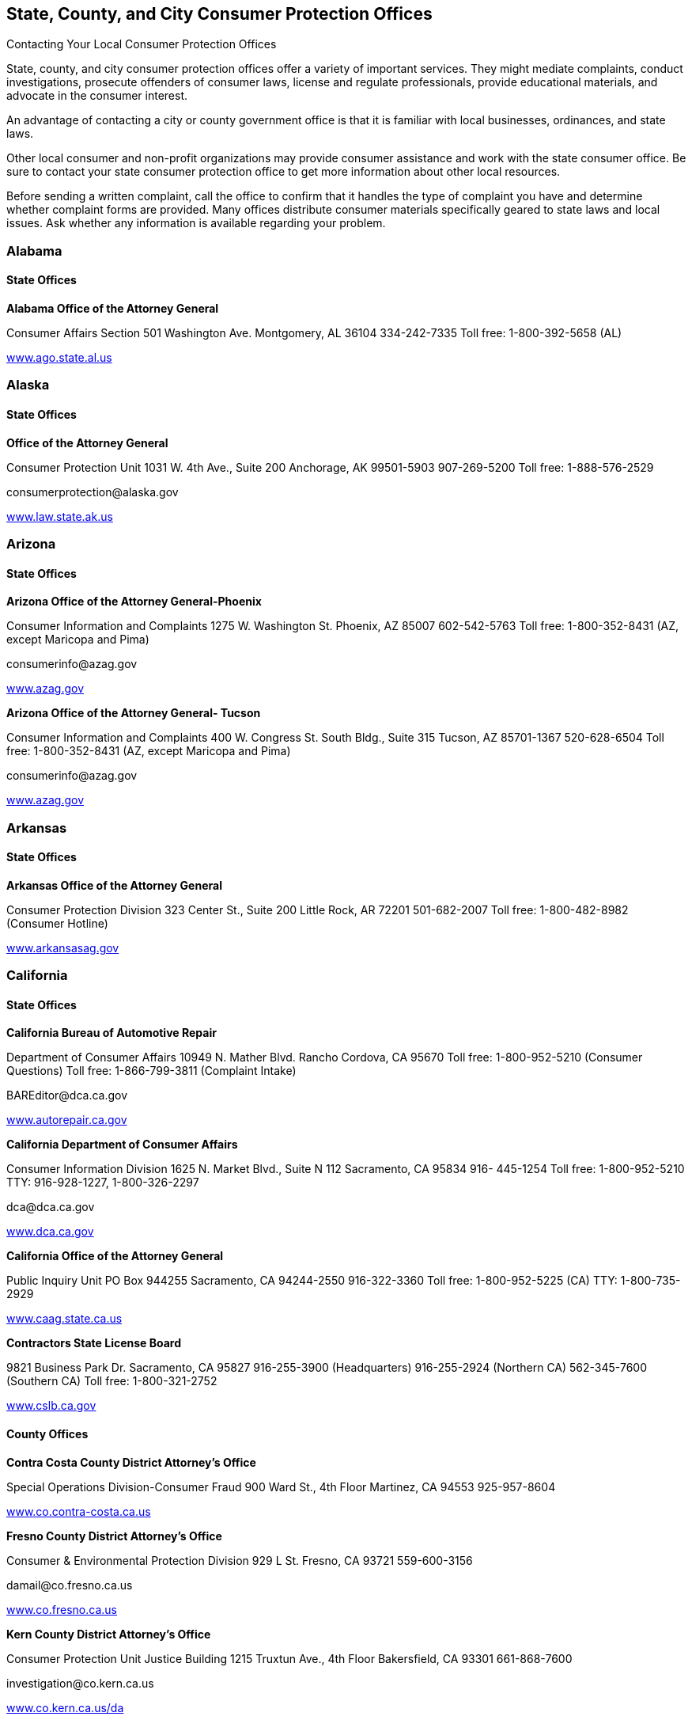 [[consumer_protection_offices]]

== State, County, and City Consumer Protection Offices


.Contacting Your Local Consumer Protection Offices
****
State, county, and city consumer protection offices offer a variety of important services. They might mediate complaints, conduct investigations, prosecute offenders of consumer laws, license and regulate professionals, provide educational materials, and advocate in the consumer interest. 

An advantage of contacting a city or county government office is that it is familiar with local businesses, ordinances, and state laws. 

Other local consumer and non-profit organizations may provide consumer assistance and work with the state consumer office. Be sure to contact your state consumer protection office to get more information about other local resources. 

Before sending a written complaint, call the office to confirm that it handles the type of complaint you have and determine whether complaint forms are provided. Many offices distribute consumer materials specifically geared to state laws and local issues. Ask whether any information is available regarding your problem. 


****



=== Alabama


==== State Offices

*Alabama Office of the Attorney General* 

Consumer Affairs Section 501 Washington Ave. Montgomery, AL 36104 334-242-7335 Toll free: 1-800-392-5658 (AL) 

link:$$http://www.ago.state.al.us$$[www.ago.state.al.us] 


=== Alaska


==== State Offices

*Office of the Attorney General* 

Consumer Protection Unit 1031 W. 4th Ave., Suite 200 Anchorage, AK 99501-5903 907-269-5200 Toll free: 1-888-576-2529 

pass:[<email>consumerprotection@alaska.gov</email>] 

link:$$http://www.law.state.ak.us$$[www.law.state.ak.us] 


=== Arizona


==== State Offices

*Arizona Office of the Attorney General-Phoenix* 

Consumer Information and Complaints 1275 W. Washington St. Phoenix, AZ 85007 602-542-5763 Toll free: 1-800-352-8431 (AZ, except Maricopa and Pima) 

pass:[<email>consumerinfo@azag.gov</email>] 

link:$$http://www.azag.gov$$[www.azag.gov] 

*Arizona Office of the Attorney General- Tucson* 

Consumer Information and Complaints 400 W. Congress St. South Bldg., Suite 315 Tucson, AZ 85701-1367 520-628-6504 Toll free: 1-800-352-8431 (AZ, except Maricopa and Pima) 

pass:[<email>consumerinfo@azag.gov</email>] 

link:$$http://www.azag.gov$$[www.azag.gov] 


=== Arkansas


==== State Offices

*Arkansas Office of the Attorney General* 

Consumer Protection Division 323 Center St., Suite 200 Little Rock, AR 72201 501-682-2007 Toll free: 1-800-482-8982 (Consumer Hotline) 

link:$$http://www.arkansasag.gov$$[www.arkansasag.gov] 


=== California


==== State Offices

*California Bureau of Automotive Repair* 

Department of Consumer Affairs 10949 N. Mather Blvd. Rancho Cordova, CA 95670 Toll free: 1-800-952-5210 (Consumer Questions) Toll free: 1-866-799-3811 (Complaint Intake) 

pass:[<email>BAREditor@dca.ca.gov</email>] 

link:$$http://www.autorepair.ca.gov$$[www.autorepair.ca.gov] 

*California Department of Consumer Affairs* 

Consumer Information Division 1625 N. Market Blvd., Suite N 112 Sacramento, CA 95834 916- 445-1254 Toll free: 1-800-952-5210 TTY: 916-928-1227, 1-800-326-2297 

pass:[<email>dca@dca.ca.gov</email>] 

link:$$http://www.dca.ca.gov$$[www.dca.ca.gov] 

*California Office of the Attorney General* 

Public Inquiry Unit PO Box 944255 Sacramento, CA 94244-2550 916-322-3360 Toll free: 1-800-952-5225 (CA) TTY: 1-800-735-2929 

link:$$http://www.caag.state.ca.us$$[www.caag.state.ca.us] 

*Contractors State License Board* 

9821 Business Park Dr. Sacramento, CA 95827 916-255-3900 (Headquarters) 916-255-2924 (Northern CA) 562-345-7600 (Southern CA) Toll free: 1-800-321-2752 

link:$$http://www.cslb.ca.gov$$[www.cslb.ca.gov] 


==== County Offices

*Contra Costa County District Attorney&rsquo;s Office* 

Special Operations Division-Consumer Fraud 900 Ward St., 4th Floor Martinez, CA 94553 925-957-8604 

link:$$http://www.co.contra-costa.ca.us$$[www.co.contra-costa.ca.us] 

*Fresno County District Attorney&rsquo;s Office* 

Consumer &amp; Environmental Protection Division 929 L St. Fresno, CA 93721 559-600-3156 

pass:[<email>damail@co.fresno.ca.us</email>] 

link:$$http://www.co.fresno.ca.us$$[www.co.fresno.ca.us] 

*Kern County District Attorney&rsquo;s Office* 

Consumer Protection Unit Justice Building 1215 Truxtun Ave., 4th Floor Bakersfield, CA 93301 661-868-7600 

pass:[<email>investigation@co.kern.ca.us</email>] 

link:$$http://www.co.kern.ca.us/da$$[www.co.kern.ca.us/da] 

*Los Angeles County Department of Consumer Affairs* 

500 W. Temple St., Room B-96 Los Angeles, CA 90012-2722 213-974-1452 Toll free: 1-800-593-8222 (L.A. County) TTY: 213-626-0913 

pass:[<email>dca@dca.lacounty.gov</email>] 

link:$$http:dca.lacounty.gov$$[dca.lacounty.gov] 

*Marin County District Attorney&rsquo;s Office* 

Consumer Protection Unit Hall of Justice, Room 130 3501 Civic Center Dr. San Rafael, CA 94903 415-473-6450 

pass:[<email>consumer@marincounty.org</email>] 

link:$$http://www.co.marin.ca.us$$[www.co.marin.ca.us] 

*Monterey County District Attorney&rsquo;s Office* 

Consumer Protection Division 1200 Aguajito Rd., Room 301 Monterey, CA 93940 831-755-5073 (Salinas) 831-647-7770 (Monterey) 831-385-8373 (King City) 

link:$$http://www.co.monterey.ca.us$$[www.co.monterey.ca.us] 

*Napa County District Attorney&rsquo;s Office* 

Consumer/Environmental Protection Division 931 Parkway Mall Napa, CA 94559 707-253-4059 (Hotline) 

pass:[<email>da@countyofnapa.org</email>] 

link:$$http://www.countyofnapa.org$$[www.countyofnapa.org] 

*Orange County District Attorney&rsquo;s Office* 

Consumer Protection Unit 401 Civic Center Dr., W Santa Ana, CA 92701 714-834-3600 

pass:[<email>consumercomplaint@da.ocgov.com</email>] 

link:$$http:orangecountyda.com$$[orangecountyda.com] 

*San Diego County District Attorney&rsquo;s Office* 

Consumer Protection Unit 330 W. Broadway San Diego, CA 92101 619-531-4040 619-531-3507 (Hotline) 

link:$$http://www.sdcda.org$$[www.sdcda.org] 

*San Francisco County District Attorney&rsquo;s Office* 

Special Operations Division-Consumer Protection Unit 732 Brannan St. San Francisco, CA 94102 415-551-9595 (Hotline) 

link:$$http://www.sfdistrictattorney.org$$[www.sfdistrictattorney.org] 

*San Luis Obispo County District Attorney&rsquo;s Office* 

Economic Crime Unit Consumer Advisory County Courthouse Annex 1050 Monterey St., Room 223 San Luis Obispo, CA 93408 805-781-5856 

link:$$http://www.slocounty.ca.gov$$[www.slocounty.ca.gov] 

*San Mateo County District Attorney&rsquo;s Office* 

Consumer and Environmental Protection Unit Hall of Justice and Records 400 County Center, 3rd Floor Redwood City, CA 94063 650-363-4651 650-363-4636 (Complaints) 

link:$$http://www.co.sanmateo.ca.us$$[www.co.sanmateo.ca.us] 

*Santa Barbara County District Attorney&rsquo;s Office* 

Consumer Mediation Services 1112 Santa Barbara St. Santa Maria, CA 93101 805-568-2300 

link:$$http://www.countyofsb.org/da$$[www.countyofsb.org/da] 

*Santa Clara County District Attorney&rsquo;s Office* 

Consumer Protection Unit 70 W. Hedding St., West Wing San Jose, CA 95110 408-792-2880 

pass:[<email>consumer_mediation@da.sccgov.org</email>] 

link:$$http://www.santaclara-da.org$$[www.santaclara-da.org] 

*Santa Cruz County District Attorney&rsquo;s Office* 

Consumer Affairs Unit 701 Ocean St., Room 200 Santa Cruz, CA 95060 831-454-2050 TTY: 831-454-2123 

pass:[<email>dao@co.santa-cruz.ca.us</email>] 

link:$$http://www.co.santa-cruz.ca.us$$[www.co.santa-cruz.ca.us] 

*Solano County District Attorney&rsquo;s Office* 

Consumer and Environmental Crimes 675 Texas St., Suite 5500 Fairfield, CA 94533 707-784-6859 

pass:[<email>SolanoDA@solanocounty.com</email>] 

link:$$http://www.co.solano.ca.us/depts/da$$[www.co.solano.ca.us/depts/da] 

*Stanislaus County District Attorney&rsquo;s Office* 

Consumer Protection Unit 832 12th St., Suite 300 Modesto, CA 95354 209-525-5550 

link:$$http://www.stanislaus-da.org$$[www.stanislaus-da.org] 

*Ventura County District Attorney&rsquo;s Office* 

Consumer Mediation Section 800 S. Victoria Ave. Ventura, CA 93009 805-654-3110 Toll free: 1-800-660-5474 ext 3110 (Ventura) 

link:$$http:da.countyofventura.org$$[da.countyofventura.org] 


==== City Offices

*Los Angeles City Attorney&rsquo;s Office* 

Consumer Protection Unit 200 N. Main St., Room 800 CHE Los Angeles, CA 90012 213-978-8080 TTY: 213-978-8310 

link:$$http://www.atty.lacity.org$$[www.atty.lacity.org] 

*San Diego City Attorney&rsquo;s Office* 

Consumer and Environmental Protection Unit 1200 3rd Ave., #1620 San Diego, CA 92101 619-533-5600 TTY: 619-702-7198 

pass:[<email>cityattorney@sandiego.gov</email>] 

link:$$http://www.sandiego.gov/cityattorney$$[www.sandiego.gov/cityattorney] 

*Santa Monica City Attorney&rsquo;s Office* 

Consumer Protection Unit 1685 Main St., 3rd Floor Santa Monica, CA 90401 310-458-8336 TTY: 310-458-8696 

pass:[<email>consumer.mailbox@smgov.net</email>] 

link:$$http://www.smgov.net/atty$$[www.smgov.net/atty] 


=== Colorado


==== State Offices

*Colorado Office of the Attorney General* 

Consumer Protection Section 1525 Sherman St., 7th Floor Denver, CO 80203 303-866-5189 Toll free: 1-800-222-4444 (CO) 

pass:[<email>stop.fraud@state.co.us</email>] 

link:$$http://www.coloradoattorneygeneral.gov$$[www.coloradoattorneygeneral.gov] 


==== County Offices

*Fourth Judicial District Attorney&rsquo;s Office* 

Economic Crimes Division El Paso and Teller Counties 105 E. Vermijo Ave. Colorado Springs, CO 80903 719-520-6000 

link:$$http://www.4thjudicialda.com$$[www.4thjudicialda.com] 

*Pueblo County District Attorney&rsquo;s Office* 

Economic Crimes Unit 215 W. 10th St. Pueblo, CO 81003 719-583-6000 

link:$$http://www.pueblo.org%20$$[pueblo.org] 

*Weld County District Attorney&rsquo;s Office* 

915 10th St. PO Box 1167 Greeley, CO 80632-1167 970-356-4010 

link:$$http://www.co.weld.co.us$$[www.co.weld.co.us] 


==== City Offices

*Denver District Attorney&rsquo;s Office* 

Economic Crimes Unit 201 W. Colfax Ave. Denver, CO 80202 720-913-9179 

pass:[<email>stop.fraud@state.co.us</email>] 

link:$$http://www.denverda.org$$[www.denverda.org] 


=== Connecticut


==== State Offices

*Connecticut Attorney General&rsquo;s Office* 

55 Elm St. Hartford, CT 06106 860-808-5318 

link:$$http://www.ct.gov/ag$$[www.ct.gov/ag] 

*Department of Consumer Protection* 

165 Capitol Ave. Hartford, CT 06106-1630 Toll free: 1-800-842-2649 TTY: 860-713-7240 

pass:[<email>dcp.commisioner@ct.gov</email>] 

link:$$http://www.ct.gov/dcp$$[www.ct.gov/dcp] 


==== City Offices

*Middletown Office of Consumer Protection* 

Director of Consumer Protection 245 deKoven Dr. Middletown, CT 06457 860-344-3491 TTY: 860-344-3521 

link:$$http://www.cityofmiddletown.com$$[www.cityofmiddletown.com] 


=== Delaware


==== State Offices

*Delaware Department of Justice* 

Consumer Protection Division 820 N. French St., 5th Floor Wilmington, DE 19801 302-577-8600 Toll free: 1-800-220-5424 

pass:[<email>consumer.protection@state.de.us</email>] 

link:$$http://www.attorneygeneral.delaware.gov$$[www.attorneygeneral.delaware.gov]. 


=== District Of Columbia


==== City Offices

*Department of Consumer and Regulatory Affairs* 

1100 4th St., SW Washington, DC 20024 202-442-4400 TTY: 202-123-4567 

pass:[<email>dcra@dc.gov</email>] 

link:$$http://www.consumer.dc.gov$$[www.consumer.dc.gov] 

link:$$http://www.dcra.dc.gov$$[www.dcra.dc.gov] 

*Office of the Attorney General* 

Consumer Protection and Antitrust 441 4th St., NW Washington, DC 20001 202-442-9828 (Hotline) 

pass:[<email>consumer.protection@dc.gov</email>] 

link:$$http://www.consumer.dc.gov$$[www.consumer.dc.gov]link:$$http://www.oag.dc.gov$$[www.oag.dc.gov] 


=== Florida


==== State Offices

*Florida Department of Agriculture and Consumer Services* 

Division of Consumer Services Terry Lee Rhodes Building 2005 Apalachee Pkwy. Tallahassee, FL 32399-6500 850-410-3800 Toll free: 1-800-435-7352 (FL) Toll free: 1-800-352-9832 (in Spanish) 

link:$$http://www.800helpfla.com$$[www.800helpfla.com] 

*Florida Department of Financial Services* 

Division of Consumer Services 200 E. Gaines St. Tallahassee, FL 32399 850-413-3089 Toll free: 1-877-693-5236 

link:$$http://www.myfloridacfo.com/Division/Consumers$$[www.myfloridacfo.com/Division/Consumers] 

*Florida Office of the Attorney General* 

PL-01 The Capitol Tallahassee, FL 32399-1050 850-414-3990 Toll free: 1-866-966-7226 (FL) Toll free: 1-800-203-3099 TTY: 1-800-955-8771 

link:$$http://myfloridalegal.com$$[myfloridalegal.com] 

link:$$http://www.seniorsvscrime.com$$[www.seniorsvscrime.com] 


==== Regional Offices

*Ft. Lauderdale Branch- Office of the Attorney General* 

Economic Crimes Division 110 S.E. 6th St., 9th Floor Fort Lauderdale, FL 33301-5000 954-712-4600 

link:$$http://www.myfloridalegal.com$$[www.myfloridalegal.com] 

*Jacksonville Branch- Office of the Attorney General* 

Economic Crimes Division 1300 Riverplace Blvd., Suite 405 Jacksonville, FL 32207 904-348-2720 

link:$$http://www.myfloridalegal.com$$[www.myfloridalegal.com] 

*Orlando Branch- Office of the Attorney General* 

Economic Crimes Division 135 W. Central Blvd., Suite 1000 Orlando, FL 32801 407-999-5588 

link:$$http://www.myfloridalegal.com$$[www.myfloridalegal.com] 

*Tampa Branch- Office of the Attorney General* 

Economic Crimes Division Concourse Center 4 3507 E. Frontage Rd., Suite 325 Tampa, FL 33607-1795 813-287-7950 

link:$$http://www.myfloridalegal.com$$[www.myfloridalegal.com] 

*West Palm Beach Branch- Office of the Attorney General* 

Economic Crimes Division 1515 N. Flagler Dr., Suite 900 West Palm Beach, FL 33401 561-837-5000 

link:$$http:myfloridalegal.com$$[myfloridalegal.com] 


==== County Offices

*Broward County Permitting, Licensing &amp; Consumer Protection Division* 

One N. University Dr., Mailbox 302 Plantation, FL 33324 954-765-4400 

pass:[<email>consumer@broward.org</email>] 

link:$$http://www.broward.org/permittingandlicensing$$[www.broward.org/permittingandlicensing] 

*Hillsborough County Consumer Protection Agency* 

1101 E. 139th Ave. Tampa, FL 33613 813-903-3430 

link:$$http://www.hillsboroughcounty.org/consumerprotection$$[www.hillsboroughcounty.org/consumerprotection] 

*Miami-Dade County Consumer Services Department* 

Consumer Protection Section 140 W. Flagler St., Suites 902 Miami, FL 33130 305-375-3677 

pass:[<email>consumer@miamidade.gov</email>] 

link:$$http://www.miamidade.gov/csd$$[www.miamidade.gov/csd] 

*Office of the State Attorney for Miami-Dade County* 

Economic Crime Division 1350 N.W. 12th Ave. Miami, FL 33136-2111 305-547-0671 

link:$$http://www.miamisao.com$$[www.miamisao.com] 

*Orange County Consumer Fraud Unit* 

415 N. Orange Ave. PO Box 1673 Orlando, FL 32802 407-836-2490 

pass:[<email>fraudhelp@sao9.org</email>] 

link:$$http://www.orangecountyfl.net$$[www.orangecountyfl.net] 

*Palm Beach County Consumer Affairs Division* 

50 S. Military Tr., Suite 201 West Palm Beach, FL 33415 561-712-6600 Toll free: 1-888-852-7362 (Boca/Delray/Glades) 

link:$$http://www.pbcgov.com/consumer$$[www.pbcgov.com/consumer] 

*Pinellas County Office of Consumer Services* 

631 Chestnut St. Clearwater, FL 33756 727-464-6200 TTY: 727-464-6088 

pass:[<email>consumer@pinellascounty.org</email>] 

link:$$http://www.pinellascounty.org/consumer$$[www.pinellascounty.org/consumer] 


=== Georgia


==== State Offices

*Georgia Governors Office of Consumer Affairs* 

Two Martin Luther King, Jr. Dr., SE Suite 356 Atlanta, GA 30334-9077 404-651-8600 Toll free: 1-800-869-1123 (GA) 

link:$$http://www.consumer.georgia.gov$$[www.consumer.georgia.gov] 


=== Hawaii


==== State Offices

*Hawaii Department of Commerce and Consumer Affairs - Hilo* 

Office of Consumer Protection 345 Kekuanaoa St., Suite 12 Hilo, HI 96720 808-933-0910 808-587-3222 (Consumer Resource Center) 

pass:[<email>ocp@dcca.hawaii.gov</email>] 

link:$$http://www.hawaii.gov/dcca$$[www.hawaii.gov/dcca] 

*Hawaii Department of Commerce and Consumer Affairs - Honolulu (Main Location)* 

Office of Consumer Protection 235 S. Beretania St., Suite 801 Honolulu, HI 96813 808-586-2630 808-587-3222 (Consumer Resource Center) 

pass:[<email>ocp@dcca.hawaii.gov</email>] 

link:$$http://www.hawaii.gov/dcca/ocp$$[www.hawaii.gov/dcca/ocp] 

*Hawaii Department of Commerce and Consumer Affairs - Wailuku* 

Office of Consumer Protection 1063 Lower Main St., Suite C-216 Wailuku, HI 96793 808-984-8244 808-587-3222 (Consumer Resource Center) 

pass:[<email>ocp@dcca.hawaii.gov</email>] 

link:$$http://www.hawaii.gov/dcca/ocp$$[www.hawaii.gov/dcca/ocp] 


=== Idaho


==== State Offices

*Idaho Attorney General&rsquo;s Office* 

Consumer Protection Division 954 W. Jefferson, 2nd Floor PO Box 83720 Boise, ID 83720 208-334-2424 Toll free: 1-800-432-3545 (ID) 

link:$$http://www.ag.idaho.gov$$[www.ag.idaho.gov] 


=== Illinois


==== State Offices

*Illinois Office of the Attorney General - Carbondale* 

Consumer Fraud Bureau  601 S. University Ave.  Carbondale, IL 62901  618-529-6400  Toll free: 1-800-243-0607  (Fraud Hotline, IL)  Toll free: 1-866-310-8398 (in Spanish)  TTY: 1-877-675-9339 (IL) 

link:$$http://www.illinoisattorneygeneral.gov$$[www.illinoisattorneygeneral.gov] 

*Illinois Office of the Attorney General - Chicago* 

Consumer Fraud Bureau  100 W. Randolph St.  Chicago, IL 60601  312-814-3000  Toll free: 1-800-386-5438  (Fraud Hotline, IL)  Toll free: 1-866-310-8398 (in Spanish)  TTY: 1-800-964-3013 (IL) 

link:$$http://www.illinoisattorneygeneral.gov$$[www.illinoisattorneygeneral.gov] 

*Illinois Office of the Attorney General - Springfield* 

Consumer Fraud Bureau  500 S. 2nd St.  Springfield, IL 62706  217-782-1090  Toll free: 1-800-243-0618  (Fraud Hotline, IL)  Toll free: 1-866-310-8398 (in Spanish)  TTY: 1-877-844-5461 (IL) 

link:$$http://www.illinoisattorneygeneral.gov$$[www.illinoisattorneygeneral.gov] 


==== Regional Offices

*Chicago South Regional Office of the Attorney General* 

7906 S. Cottage Grove Ave. Chicago, IL 60619 773-488-2600 TTY: 1-866-717-8798 

link:$$http://www.illinoisattorneygeneral.gov$$[www.illinoisattorneygeneral.gov] 

*Chicago West Regional Office of the Attorney General* 

306 N. Pulaski Rd. Chicago, IL 60624 773-265-8808 TTY: 1-866-717-8804 

link:$$http://www.illinoisattorneygeneral.gov$$[www.illinoisattorneygeneral.gov] 

*East Central Illinois Regional Office of the Attorney General* 

1776 E. Washington St. Urbana, IL 61802 217-278-3366 TTY: 217-278-3371 

link:$$http://www.illinoisattorneygeneral.gov$$[www.illinoisattorneygeneral.gov] 

*Metro East Illinois Regional Office of the Attorney General* 

201 W. Pointe Dr., Suite 7 Belleville, IL 62226 618-236-8616 TTY: 618-236-8619 

link:$$http://www.illinoisattorneygeneral.gov$$[www.illinoisattorneygeneral.gov] 

*Northern Illinois Regional Office of the Attorney General* 

Zeke Giorgi Center 200 S. Wyman St., Suite 307 Rockford, IL 61101 815-967-3883 TTY: 815-967-3891 

link:$$http://www.illinoisattorneygeneral.gov$$[www.illinoisattorneygeneral.gov] 

*West Central Illinois Regional Office of the Attorney General* 

628 Maine St. Quincy, IL 62301 217-223-2221 TTY: 217-223-2254 

link:$$http://www.illinoisattorneygeneral.gov$$[www.illinoisattorneygeneral.gov] 


==== County Offices

*Cook County State Attorney&rsquo;s Office* 

Consumer Fraud Unit 69 W. Washington St., Suite 3130 Chicago, IL 60602 312-603-8600 312-603-8700 (Consumer Line) 

pass:[<email>consumer@cookcountygov.com</email>] 

link:$$http://www.statesattorney.org/index2/consumer_fraud.html$$[www.statesattorney.org/index2/consumer_fraud.html] 


==== City Offices

*Des Plaines Consumer Protection Services* 

1420 Miner St., 6th Floor Des Plaines, IL 60016 847-391-5006 

pass:[<email>consumerprotection@desplaines.org</email>] 

link:$$http://www.desplaines.org$$[www.desplaines.org] 

*Chicago Division of Business Affairs and Consumer Protection* 

City Hall, 8th Floor 121 N. LaSalle St. Chicago, IL 60602 312-744-6060 TTY: 312-744-0254 

link:$$http://www.cityofchicago.org/ConsumerServices$$[www.cityofchicago.org/ConsumerServices] 


=== Indiana


==== State Offices

*Office of the Attorney General* 

Consumer Protection Division Government Center South, 5th Floor 302 W. Washington St. Indianapolis, IN 46204 317-232-6330 Toll free: 1-800-382-5516 (Consumer Hotline) 

link:$$http://www.indianaconsumer.com$$[www.indianaconsumer.com] 


=== Iowa


==== State Offices

*Iowa Office of the Attorney General* 

Consumer Protection Division 1305 E. Walnut St. Des Moines, IA 50319 515-281-5926 Toll free: 1-888-777-4590 (IA) 

pass:[<email>consumer@ag.state.ia.us</email>] 

link:$$http://www.IowaAttorneyGeneral.org$$[www.IowaAttorneyGeneral.org] 


=== Kansas


==== State Offices

*Office of Kansas Attorney* 

Consumer Protection and Antitrust Division 120 S.W. 10th St., Suite 430 Topeka, KS 66612-1597 785-296-3751 Toll free: 1-800-432-2310 (KS) 

link:$$http://www.ag.ks.gov$$[www.ag.ks.gov] 


==== County Offices

*Douglas County District Attorney&rsquo;s Office* 

Consumer Protection Division  111 E. 11th St.  Lawrence, KS 66044  785-330-2849 (Consumer Hotline)  785-841-0211 (Main) 

pass:[<email>districtattorney@douglas-county.com</email>] 

link:$$http://www.douglas-county.com/depts/da/da_cpu.aspx$$[www.douglas-county.com/depts/da/da_cpu.aspx] 

*Johnson County District Attorney&rsquo;s Office* 

Consumer Protection Division Consumer Fraud Unit PO Box 728 Olathe, KS 66051 913-715-3003 (Consumer Hotline) 

link:$$http:da.jocogov.org$$[da.jocogov.org] 

*Sedgwick County District Attorney&rsquo;s Office* 

Consumer Fraud and Economic Crime Unit 1900 E. Morris St. Wichita, KS 67211 316-660-3600 Toll free: 1-800-432-6878 (KS) 

pass:[<email>consumer@sedgwick.gov</email>] 

link:$$http://www.sedgwickcounty.org/da$$[www.sedgwickcounty.org/da] 


=== Kentucky


==== State Offices

*Kentucky Office of the Attorney General* 

Consumer Protection Division 1024 Capital Center Dr. Frankfort, KY 40601 502-696-5389 Toll free: 1-888-432-9257 (Hotline) 

pass:[<email>consumer.protection@ag.ky.gov</email>] 

link:$$http://www.ag.ky.gov/cp$$[www.ag.ky.gov/cp] 

*Kentucky Office of the Attorney General - Louisville* 

Consumer Protection Division 310 Whittington Pkwy., Suite 101 Louisville, KY 40222 502-429-7134 Toll free: 1-888-432-9257 (Hotline) 

pass:[<email>consumer.protection@ag.ky.gov</email>] 

link:$$http://www.ag.ky.gov/cp$$[www.ag.ky.gov/]cp 

*Kentucky Office of the Attorney General - Prestonsburg* 

361 N. Lake Dr. Prestonsburg, KY 41653 606-889-1821 

pass:[<email>consumer.protection@ag.ky.gov</email>] 

link:$$http://www.ag.ky.gov/cp$$[www.ag.ky.gov/cp] 


=== Louisiana


==== State Offices

*Louisiana Office of the Attorney General* 

Consumer Protection Section 1885 N. 3rd St. Baton Rouge, LA 70802 225-326-6465 Toll free: 1-800-351-4889 

pass:[<email>ConsumerInfo@ag.state.la.us</email>] 

link:$$http://www.ag.state.la.us$$[www.ag.state.la.us] 


==== County Offices

*Jefferson Parish District Attorney&rsquo;s Office* 

Economic Crime Unit 200 Derbigny St. Gretna, LA 70053 504-361-2920 

link:$$http://www.jpda.us$$[www.jpda.us] 


=== Maine


==== State Offices

*Bureau of Consumer Credit Protection* 

35 State House Station Augusta, ME 04333 207-624-8527 Toll free: 1-800-332-8529 (ME) TTY: 1-888-577-6690 

link:$$http://www.credit.maine.gov$$[www.credit.maine.gov] 

*Maine Attorney General&rsquo;s Office* 

Consumer Information and Mediation Service Six State House Station Augusta, ME 04333 207-626-8849 Toll free: 1-800-436-2131 (Consumer Protection) 

pass:[<email>consumer.mediation@maine.gov</email>] 

link:$$http://www.maine.gov/ag$$[www.maine.gov/ag] 


=== Maryland


==== State Offices

*Maryland Office of the Attorney General* 

Consumer Protection Division  200 Saint Paul Pl.  Baltimore, MD 21202  410-528-8662 (Consumer Mediation)  410-576-6550 (Consumer Information)  410-528-1840 (Medical Billing Complaints)  Toll free: 1-888-743-0023 (Switchboard)  Toll free: 1-877-261-8807 (Health Plan Decision Appeals)  TTY: 410-576-6372 (MD) 

pass:[<email>consumer@oag.state.md.us</email>] 

link:$$http://www.oag.state.md.us/consumer$$[www.oag.state.md.us/consumer] 


==== Regional Offices

*Maryland Attorney General&rsquo;s Office - Eastern Shore* 

Consumer Protection Division 201 Baptist St. Salisbury, MD 21801-4976 410-713-3620 Toll free: 1-888-743-0023 (Baltimore Office) TTY: 410-576-6372 

pass:[<email>consumer@oag.state.md.us</email>] 

link:$$http://www.oag.state.md.us/consumer$$[www.oag.state.md.us/consumer] 

*Maryland Attorney General&rsquo;s Office - Southern Maryland* 

PO Box 745 Hughesville, MD 20637 301-274-4620 Toll free: 1-866-366-8343 TTY: 410-576-6372 (Baltimore Office) 

pass:[<email>consumer@oag.state.md.us</email>] 

link:$$http://www.oag.state.md.us/Consumer$$[www.oag.state.md.us/Consumer] 

*Maryland Attorney General&rsquo;s Office - Western Maryland* 

Consumer Protection Division 44 N. Potomac St., Suite 104 Hagerstown, MD 21740 301-791-4780 TTY: 410-576-6372 (Baltimore Office) 

pass:[<email>consumer@oag.state.md.us</email>] 

link:$$http://www.oag.state.md.us/consumer$$[www.oag.state.md.us/consumer] 


==== County Offices

*Howard County Office of Consumer Affairs* 

6751 Columbia Gateway Dr. Columbia, MD 21046 410-313-6420 

pass:[<email>consumer@howardcountymd.gov</email>] 

link:$$http://www.howardcountymd.gov$$[www.howardcountymd.gov] 

*Montgomery County Office of Consumer Protection* 

100 Maryland Ave., Suite 330 Rockville, MD 20850 240-777-3636 240-777-3681 (Anonymous Consumer Tip Line) TTY: 240-773-3556 

pass:[<email>ConsumerProtection@montgomerycountymd.gov</email>] 

link:$$http://www.montgomerycountymd.gov/consumer$$[www.montgomerycountymd.gov/consumer] 


=== Massachusetts


==== State Offices

*Massachusetts Office of the Attorney General* 

Consumer Protection Division One Ashburton Pl. Boston, MA 02108-1518 617-727-8400 (Consumer Hotline) TTY: 617-727-4765 

pass:[<email>ago@state.ma.us</email>] 

link:$$http://www.mass.gov/ago$$[www.mass.gov/ago] 

*Office of Consumer Affairs and Business Regulation* 

10 Park Plaza, Suite 5170  Boston, MA 02116  617-973-8700 (General Information)  Toll free: 1-888-283-3757 (MA, Consumer Hotline)  TTY: 1-800-720-3480 

link:$$http://www.mass.gov/Consumer$$[www.mass.gov/Consumer] 


==== Regional Offices

*Office of the Attorney General-Central Massachusetts Region* 

Consumer Protection Division 10 Mechanic St., Suite 301 Worcester, MA 01608 508-792-7600 TTY: 617-727-4765 

pass:[<email>ago@state.ma.us</email>] 

link:$$http://www.mass.gov/ago/$$[mass.gov/ago] 

*Office of the Attorney General-Southern Massachusetts Region* 

Consumer Protection Division 105 William St., 1st Floor New Bedford, MA 02740-6257 508-990-9700 TTY: 617-727-4765 

pass:[<email>ago@state.ma.us</email>] 

link:$$http://www.mass.gov/ago/$$[mass.gov/ago] 

*Office of the Attorney General-Western Massachusetts Region* 

Consumer Protection Division 1350 Main St., 4th Floor Springfield, MA 01103-1629 413-784-1240 TTY: 617-727-4765 

pass:[<email>ago@state.ma.us</email>] 

link:$$http://www.mass.gov/ago$$[www.mass.gov/ago] 


==== County Offices

*Norfolk District Attorney&rsquo;s Office* 

Consumer Protection Division 45 Shawmut Rd. Canton, MA 02021 781-830-4800 ext. 279 

link:$$http://www.mass.gov/da/norfolk$$[www.mass.gov/da/norfolk] 

*Northwestern District Attorney&rsquo;s Office - Franklin County* 

Consumer Protection Division 13 Conway St. Greenfield, MA 01301 413-774-3186 

link:$$http:northwesternda.org$$[northwesternda.org] 

*Northwestern District Attorney&rsquo;s Office - Hampshire County* 

Consumer Protection Division One Gleason Plaza Northampton, MA 01060 413-586-9225 

link:$$http://www.northwesternda.org$$[northwesternda.org] 


==== City Offices

*Boston Consumer Affairs and Licensing* 

One City Hall Square, Room 817 Boston, MA 02201-2039 617-635-3834 

pass:[<email>MOCAL@cityofboston.gov</email>] 

link:$$http://www.cityofboston.gov/consumeraffairs$$[www.cityofboston.gov/consumeraffairs] 

*Cambridge Consumers Council* 

831 Massachusetts Ave., 1st Floor Cambridge, MA 02139 617-349-6150 TTY: 617-349-6112 

pass:[<email>Consumer@cambridgema.gov</email>] 

link:$$http://www.cambridgema.gov/consumercouncil.aspx$$[www.cambridgema.gov/consumercouncil.aspx] 

*Newton-Brookline Consumer Office* 

Newton City Hall 1000 Commonwealth Ave. Newton Centre, MA 02459 617-796-1292 TTY: 617-796-1089 

link:$$http://www.newtonma.gov$$[www.newtonma.gov] 

*Revere Consumer Affairs Office* 

150 Beach St. Revere, MA 02151 781-286-8114 

link:$$http://www.revere.org$$[www.revere.org] 

*Springfield Mayors Office of Consumer Information* 

City Hall, Room 315 36 Court St. Springfield, MA 01103 413-787-6437 TTY: 413-787-6154 

pass:[<email>moci@springfieldcityhall.com</email>] 

link:$$http://www.springfieldcityhall.com$$[www.springfieldcityhall.com] 


=== Michigan


==== State Offices

*Michigan Department of Agriculture and Rural Development* 

Consumer Protection Section Weights &amp; Measures 940 Venture Ln. Williamston, MI 48895 517-655-8202 Toll free: 1-800-632-3835 

link:$$http://www.michigan.gov/wminfo$$[www.michigan.gov/wminfo] 

*Office of the Attorney General* 

Consumer Protection Division PO Box 30213 Lansing, MI 48909-7713 517-373-1140 Toll free: 1-877-765-8388 

link:$$http://www.michigan.gov/ag$$[www.michigan.gov/ag] 


==== County Offices

*Macomb County Consumer Protection Unit* 

Office of the Prosecuting Attorney One S. Main St., 3rd Floor Mt. Clemens, MI 48043 586-469-5600 

link:$$http://www.macombcountymi.gov$$[www.macombcountymi.gov] 


==== City Offices

*Detroit Consumer Advocacy Division* 

18100 Meyers Rd. Detroit, MI 48235 313-224-6995 

link:$$http://www.ci.detroit.mi.us$$[www.ci.detroit.mi.us] 


=== Minnesota


==== State Offices

*Office of the Attorney General* 

Consumer Services Division 1400 Bremer Tower 445 Minnesota St. St. Paul, MN 55101 651-296-3353 Toll free: 1-800-657-3787 TTY: 651-297-7206, 1-800-366-4812 

link:$$http://www.ag.state.mn.us$$[www.ag.state.mn.us] 


==== City Offices

*Minneapolis Department of Regulatory Services* 

Division of Licenses and Consumer Services 350 S. 5th St. City Hall, Room 1C Minneapolis, MN 55415 612-673-2080 TTY: 612-673-2157 

link:$$http://www.ci.minneapolis.mn.us/business-licensing$$[www.ci.minneapolis.mn.us/ business-licensing] 


=== Mississippi


==== State Offices

*Mississippi Department of Agriculture and Commerce* 

Bureau of Regulatory Services Consumer Protection PO Box 1609 Jackson, MS 39215 601-359-1148 

link:$$http://www.mdac.state.ms.us$$[www.mdac.state.ms.us] 

*Mississippi Office of the Attorney General* 

Consumer Protection Division PO Box 22947 Jackson, MS 39225-2947 601-359-4230 Toll free: 1-800-281-4418 (MS) 

link:$$http://www.ago.state.ms.us$$[www.ago.state.ms.us] 


=== Missouri


==== State Offices

*Missouri Attorney General&rsquo;s Office* 

Consumer Protection Unit PO Box 899 Jefferson City, MO 65102 573-751-3321 Toll free: 1-800-392-8222 (MO, Hotline) 

pass:[<email>consumer.help@ago.mo.gov</email>] 

link:$$http://www.ago.mo.gov$$[www.ago.mo.gov] 


==== Regional Offices

*Missouri Attorney General&rsquo;s Office-St Louis* 

Consumer Protection Division Old Post Office Building 815 Olive St., Suite 200 St. Louis, MO 63101 314-340-6816 Toll free: 1-800-392-8222 (MO, Hotline) 

pass:[<email>consumer.help@ago.mo.gov</email>] 

link:$$http://www.ago.mo.gov$$[www.ago.mo.gov] 


=== Montana


==== State Offices

*Montana Office of Consumer Protection* 

Office of Consumer Protection PO Box 200151 2225 11th Ave. Helena, MT 59620-0151 406-444-4500 Toll free: 1-800-481-6896 

pass:[<email>contactocp@mt.gov</email>] 

link:$$http://www.doj.mt.gov/consumer$$[www.doj.mt.gov/consumer] 


=== Nebraska


==== State Offices

*Nebraska Office of the Attorney General* 

Consumer Protection Division 2115 State Capitol Lincoln, NE 68509 402-471-2682 Toll free: 1-800-727-6432 (NE) Toll free: 1-888-850-7555 (in Spanish) 

pass:[<email>ago.consumer@nebraska.gov</email>] 

link:$$http://www.ago.ne.gov$$[www.ago.ne.gov] 


=== Nevada


==== State Offices

*Nevada Department of Business and Industry* 

*Fight Fraud Task Force* 

link:$$http://www.fightfraud.nv.gov$$[www.fightfraud.nv.gov] 


=== New Hampshire


==== State Offices

*New Hampshire Office of the Attorney General* 

Consumer Protection and Antitrust Bureau 33 Capitol St. Concord, NH 03301 603-271-3641 Toll free: 1-888-468-4454 (Consumer Protection Hotline) TTY: 1-800-735-2964 (NH) 

pass:[<email>DOJ-CPB@doj.nh.gov</email>] 

link:$$http://www.doj.nh.gov/consumer$$[www.doj.nh.gov/consumer] 


=== New Jersey


==== State Offices

*Department of Law and Public Safety* 

Division of Consumer Affairs 124 Halsey St. Newark, NJ 07102 973-504-6200 Toll free: 1-800-242-5846 (NJ) TTY: 973-504-6588 

pass:[<email>askconsumeraffairs@lps.state.nj.us</email>] 

link:$$http://www.njconsumeraffairs.gov$$[www.njconsumeraffairs.gov] 


==== County Offices

*Bergen County Office of Consumer Protection* 

One Bergen County Plaza, 3rd Floor Hackensack, NJ 07601-7076 201-336-6400 

link:$$http://www.co.bergen.nj.us$$[www.co.bergen.nj.us] 

*Burlington County Office of Consumer Affairs/Weights &amp; Measures* 

PO Box 6000  Mount Holly, NJ 08060-6000  609-265-5098 (Weights &amp; Measures)  609-265-5054 (Consumer Affairs) 

pass:[<email>consumer@co.burlington.nj.us</email>] 

link:$$http://www.co.burlington.nj.us$$[www.co.burlington.nj.us] 

*Cape May County Consumer Affairs* 

Four Moore Rd., DN 310 Cape May Court House, NJ 08210-1601 609-886-2903 

pass:[<email>consumer@co.cape-may.nj.us</email>] 

link:$$http://www.capemaycountygov.net$$[www.capemaycountygov.net] 

*Cumberland County Department of Consumer Affairs* 

788 E. Commerce St. Bridgeton, NJ 08302 856-453-2203 

link:$$http://www.co.cumberland.nj.us$$[www.co.cumberland.nj.us] 

*Essex County Division of Consumer Services* 

50 S. Clinton St., Suite 3201 East Orange, NJ 07018 973-395-8350 

link:$$http://www.essex-countynj.org$$[www.essex-countynj.org] 

*Gloucester County Office of Consumer Affairs and Weights &amp; Measures* 

254 County House Rd. Clarksboro, NJ 08020 856-384-6855 TTY: 856-681-6128 

link:$$http://www.co.gloucester.nj.us/depts/c/cpwm/default.asp$$[www.co.gloucester.nj.us/depts/c/cpwm/default.asp] 

*Hudson County Division of Consumer Affairs* 

583 Newark Ave. Jersey City, NJ 07306 201-795-6295 (Hotline) 

link:$$http://www.hudsoncountynj.org$$[www.hudsoncountynj.org] 

*Hunterdon County Office of Consumer Affairs* 

PO Box 2900 Flemington, NJ 08822 908-806-5174 

link:$$http://www.co.hunterdon.nj.us/consumeraffairs.htm$$[www.co.hunterdon.nj.us/consumeraffairs.htm] 

*Mercer County Office of Consumer Affairs* 

640 S. Broad St. PO Box 8068 Trenton, NJ 08650-0068 609-989-6671 

link:$$http://www.mercercounty.org$$[www.mercercounty.org] 

*Middlesex County Consumer Affairs* 

711 Jersey Ave. New Brunswick, NJ 08901 732-745-3875 

pass:[<email>consumer@co.middlesex.nj.us</email>] 

link:$$http://www.co.middlesex.nj.us/consumeraffairs/index.asp$$[www.co.middlesex.nj.us/consumeraffairs/index.as] 

*Monmouth County Department of Consumer Affairs* 

Hall of Records Annex One E. Main St. Freehold, NJ 07728-1255 732-431-7900 

pass:[<email>consumeraffairs@co.monmouth.nj.us</email>] 

link:$$http://www.visitmonmouth.com$$[www.visitmonmouth.com] 

*Ocean County Department of Consumer Affairs* 

1027 Hooper Ave., Bldg. #2 Toms River, NJ 08754-2191 732-929-2105 

pass:[<email>ConsumerAffairs@co.ocean.nj.us</email>] 

link:$$http://www.co.ocean.nj.us$$[www.co.ocean.nj.us] 

*Passaic County Department of Consumer Protection/Weights &amp; Measures* 

Department of Law 1310 Route 23 N Wayne, NJ 07470 973-305-5881 (Consumer Protection) 973-305-5750 (Weights &amp; Measures) 

link:$$http://www.passaiccountynj.org$$[www.passaiccountynj.org] 

*Somerset County Division of Consumer Protection* 

20 Grove St. PO Box 3000 Somerville, NJ 08876-1262 908-203-6080 

pass:[<email>consumerprotection@co.somerset.nj.us</email>] 

link:$$http://www.co.somerset.nj.us$$[www.co.somerset.nj.us] 

*Union County Department of Public Safety* 

Division of Consumer Affairs 300 North Ave., E Westfield, NJ 07090 908-654-9840 

link:$$http://www.ucnj.org$$[www.ucnj.org] 


==== City Offices

*Nutley Consumer Affairs* 

c/o Department of Public Affairs 149 Chestnut St. Nutley, NJ 07110 973-284-4976 

link:$$http://www.nutleynj.org$$[www.nutleynj.org] 

*Plainfield Action Services* 

City Hall Annex, 1st Floor 510 Watchung Ave. Plainfield, NJ 07061 908-753-3519 

link:$$http://www.cityofplainfield.net/plainfieldactionservices.htm$$[www.cityofplainfield.net/plainfieldactionservices.htm] 

*Secaucus Department of Consumer Affairs* 

Municipal Government Center 1203 Patterson Plank Rd. Secaucus, NJ 07094 201-330-2008 

link:$$http://www.njconsumeraffairs.gov/ocp/countyoff.htm$$[www.njconsumeraffairs.gov/ocp/ countyoff.htm] 

*Union Consumer Affairs Office* 

1976 Morris Ave. Union, NJ 07083 908-851-5458 

link:$$http://www.uniontownship.com$$[www.uniontownship.com] 


=== New Mexico


==== State Offices

*Office of Attorney Generral* 

Consumer Protection Division PO Drawer 1508 Santa Fe, NM 87504-1508 505-827-6060 Toll free: 1-800-678-1508 

link:$$http://www.nmag.gov$$[www.nmag.gov] 


=== New York


==== State Offices

*New York State Department of State* 

Division of Consumer Protection Consumer Assistance Unit 99 Washington Ave. Albany, NY 12231 518-474-8583 Toll free: 1-800-697-1220 

link:$$http://www.nysconsumer.gov$$[www.nysconsumer.gov] 

*Office of the Attorney General-Albany Office* 

Bureau of Consumer Frauds and Protection State Capitol Albany, NY 12224-0341 518-474-5481 Toll free: 1-800-771-7755 (NY) TTY: 1-800-788-9898 

link:$$http://www.ag.ny.gov$$[www.ag.ny.gov] 

*Office of the Attorney General- New York City Office* 

Bureau of Consumer Frauds and Protection 120 Broadway, 3rd Floor New York, NY 10271-0332 212-416-8000 Toll free: 1-800-771-7755 (Hotline) TTY: 1-800-788-9898 

link:$$http://www.ag.ny.gov$$[www.ag.ny.gov] 


==== Regional Offices

*Binghamton Regional Office of the Attorney General* 

State Office Building, 17th Floor 44 Hawley St. Binghamton, NY 13901 607-721-8771 Toll free: 1-800-771-7755 (Consumer Hotline) TTY: 1-800-788-9898 

link:$$http://www.ag.ny.gov$$[www.ag.ny.gov] 

*Brooklyn Regional Office of the Attorney General* 

55 Hanson Pl., Suite 1080 Brooklyn, NY 11217 718-722-3949 Toll free: 1-800-771-7755 (Consumer Hotline) TTY: 1-800-788-9898 

link:$$http://www.ag.ny.gov$$[www.ag.ny.gov] 

*Buffalo Regional Office of the Attorney General* 

Main Place Tower, Suite 300A 350 Main St. Buffalo, NY 14202 716-853-8400 Toll free: 1-800-771-7755 (Consumer Hotline) TTY: 1-800-788-9898 

link:$$http://www.ag.ny.gov$$[www.ag.ny.gov] 

*Harlem Regional Office of the Attorney General* 

163 W. 125th St., Suite 1324 New York, NY 10027 212-961-4475 Toll free: 1-800-771-7755 (Consumer Hotline) TTY: 1-800-788-9898 

link:$$http://www.ag.ny.gov$$[www.ag.ny.gov] 

*Nassau Regional Office of the Attorney General* 

200 Old Country Rd., Suite 240 Mineola, NY 11501 516-248-3302 Toll free: 1-800-771-7755 (Consumer Hotline) TTY: 1-800-788-9898 

link:$$http://www.ag.ny.gov$$[www.ag.ny.gov] 

*Plattsburgh Regional Office of the Attorney General* 

43 Durkee St., Suite 700 Plattsburgh, NY 12901-2958 518-562-3288 Toll free: 1-800-771-7755 (Consumer Hotline) TTY: 1-800-788-9898 

link:$$http://www.ag.ny.gov$$[www.ag.ny.gov] 

*Poughkeepsie Regional Office of the Attorney General* 

One Civic Center Plaza, Suite 401 Poughkeepsie, NY 12601-3157 845-485-3900 Toll free: 1-800-771-7755 (Consumer Hotline) TTY: 1-800-788-9898 

link:$$http://www.ag.ny.gov$$[www.ag.ny.gov] 

*Rochester Regional Office of the Attorney General* 

144 Exchange Blvd., Suite 200 Rochester, NY 14614-2176 585-546-7430 Toll free: 1-800-771-7755 (Consumer Hotline) TTY: 1-800-788-9898 

link:$$http://www.ag.ny.gov$$[www.ag.ny.gov] 

*Suffolk Regional Office of the Attorney General* 

300 Motor Pkwy., Suite 205 Hauppauge, NY 11788 631-231-2424 Toll free: 1-800-771-7755 (Consumer Helpline) TTY: 1-800-788-9898 

link:$$http://www.ag.ny.gov$$[www.ag.ny.gov] 

*Syracuse Regional Office of the Attorney General* 

615 Erie Blvd. W, Suite 102 Syracuse, NY 13204 315-448-4800 Toll free: 1-800-771-7755 (Consumer Hotline) TTY: 1-800-788-9898 

link:$$http://www.ag.ny.gov$$[www.ag.ny.gov] 

*Utica Regional Office of the Attorney General* 

207 Genesee St., Room 508 Utica, NY 13501 315-793-2225 Toll free: 1-800-771-7755 (Consumer Hotline) TTY: 1-800-788-9898 

link:$$http://www.ag.ny.gov$$[www.ag.ny.gov] 

*Watertown Regional Office of the Attorney General* 

Dulles State Office Building 317 Washington St. Watertown, NY 13601 315-785-2444 Toll free: 1-800-771-7755 (Consumer Hotline) TTY: 1-800-788-9898 

link:$$http://www.ag.ny.gov$$[www.ag.ny.gov] 

*Westchester Regional Office of the Attorney General* 

101 E. Post Rd. White Plains, NY 10601-5008 914-422-8755 Toll free: 1-800-771-7755 (Consumer Helpline) TTY: 1-800-788-9898 

link:$$http://www.ag.ny.gov$$[www.ag.ny.gov] 


==== County Offices

*Albany County Department of Consumer Affairs* 

Consumer Affairs 112 State St., Suite 1207-08 Albany County Office Building Albany, NY 12207 518-447-7581 

pass:[<email>consumer_complaints@albanycounty.com</email>] 

link:$$http://www.albanycounty.com$$[www.albanycounty.com] 

*Erie County District Attorney&rsquo;s Office* 

Consumer Fraud Bureau Main Place Tower 350 Main St., Suite 300A Buffalo, NY 14202 716-853-8404 

link:$$http://www.oag.state.ny.us$$[www.oag.state.ny.us] 

*Nassau County Office of Consumer Affairs* 

200 County Seat Dr. Mineola, NY 11501 516-571-2600 

link:$$http://www.nassaucountyny.gov$$[www.nassaucountyny.gov] 

*Orange County Department of Consumer Affairs* 

99 Main St. Goshen, NY 10924 845-360-6700 

link:$$http://www.co.orange.ny.us$$[www.co.orange.ny.us] 

*Putnam County Department of Consumer Affairs* 

110 Old Route 6, Bldg. 3 Carmel, NY 10512 845-808-1617 

link:$$http://www.putnamcountyny.com$$[www.putnamcountyny.com] 

*Rockland County Office of Consumer Protection* 

18 New Hempstead Rd., 6th Floor New City, NY 10956 845-708-7600 

link:$$http://www.rocklandgov.com$$[www.rocklandgov.com] 

*Schenectady County Department of Consumer Affairs/Bureau of Weights &amp; Measures* 

64 Kellar Ave.  Schenectady, NY 12306  518-356-7473 (Consumer Affairs)  518-356-6795 (Weights &amp; Measures) 

link:$$http://www.schenectadycounty.com$$[www.schenectadycounty.com] 

*Ulster County Consumer Fraud Bureau* 

Consumer Fraud Bureau 20 Lucas Ave. Kingston, NY 12401-3708 845-340-3260 

link:$$http://www.ulstercountyny.gov/consumerfraud$$[www.ulstercountyny.gov/consumerfraud] 

*Westchester County Department of Consumer Protection* 

112 E. Post Rd., 4th Floor White Plains, NY 10601 914-995-2155 

pass:[<email>conpro@westchestergov.com</email>] 

link:$$http:consumer.westchestergov.com$$[consumer.westchestergov.com] 


==== City Offices

*Town of Colonie Attorney* 

Consumer Protection Board Memorial Town Hall 534 Loudon Rd. Newtonville, NY 12128 518-783-2787 

link:$$http://www.colonie.org$$[www.colonie.org] 

*Mt. Vernon Office of Consumer Affairs* 

City Hall One Roosevelt Square Mount Vernon, NY 10550 914-665-2433 

link:$$http://www.cmvny.com$$[www.cmvny.com] 

*New York City Department of Consumer Affairs* 

42 Broadway New York, NY 10004 212-639-9675 TTY: 212-487-2710 

link:$$http://www.nyc.gov/consumers$$[www.nyc.gov/consumers] 

*Yonkers Consumer Protection Bureau* 

87 Nepperhan Ave., Room 212 Yonkers, NY 10701 914-377-6808 914-377-3000 (Helpline) 

link:$$http://www.yonkersny.gov$$[www.yonkersny.gov] 


=== North Carolina


==== State Offices

*North Carolina Department of Agriculture and Consumer Services* 

1001 Mail Service Center Raleigh, NC 27699-1001 919-707-3000 

link:$$http://www.agr.state.nc.us/index.htm$$[www.agr.state.nc.us/index.htm] 

*North Carolina Office of the Attorney General* 

Consumer Protection Division Mail Service Center 9001 Raleigh, NC 27699-9001 919-716-6000 919-716-0058 (in Spanish) Toll free: 1-877-566-7226 (NC) 

link:$$http://www.ncdoj.gov$$[www.ncdoj.gov] 


=== North Dakota


==== State Offices

*Office of the Attorney General* 

Consumer Protection and Antitrust Division Gateway Professional Center 1050 E. Interstate Ave., Suite 200 Bismarck, ND 58503-5574 701-328-3404 Toll free: 1-800-472-2600 TTY: 1-800-366-6888 

pass:[<email>ndag@nd.gov</email>] 

link:$$http://www.ag.nd.gov$$[www.ag.nd.gov] 


=== Ohio


==== State Offices

*Ohio Attorney General&rsquo;s Office* 

Consumer Protection Section 30 E. Broad St., 14th Floor Columbus, OH 43215-3400 614-466-4320 Toll free: 1-800-282-0515 

link:$$http://www.ohioattorneygeneral.gov$$[www.ohioattorneygeneral.gov] 


==== County Offices

*Summit County Office of Consumer Affairs* 

175 S. Main St., Suite 209 Akron, OH 44308 330-643-2879 

pass:[<email>consumeraffairs@summitoh.net</email>] 

link:$$http://www.co.summit.oh.us/consumeraffairs$$[www.co.summit.oh.us/consumeraffairs] 


=== Oklahoma


==== State Offices

*Oklahoma Department of Consumer Credit* 

3613 N.W. 56th St., Suite 240 Oklahoma City, OK 73112-4512 405-521-3653 Toll free: 1-800-448-4904 (Consumer Hotline) 

link:$$http://www.ok.gov/okdocc$$[www.ok.gov/okdocc] 

*Oklahoma Attorney General* 

Consumer Protection Unit 313 N.E. 21st St. Oklahoma City, OK 73105 

link:$$http://www.oag.ok.gov$$[www.oag.ok.gov] 


=== Oregon


==== State Offices

*Oregon Department of Justice* 

Financial Fraud/Consumer Protection Section 1162 Court St., NE Salem, OR 97301-4096 503-378-4320 (Salem) 503-229-5576 (Portland) Toll free: 1-877-877-9392 (OR) TTY: 1-800-735-2900 

pass:[<email>consumer.hotline@doj.state.or.us</email>] 

link:$$http://www.doj.state.or.us$$[www.doj.state.or.us] 


=== Pennsylvania


==== State Offices

*Office of the Attorney General* 

Bureau of Consumer Protection Strawberry Square, 14th Floor Harrisburg, PA 17120 717-787-9707 Toll free: 1-800-441-2555 (PA) Toll free: 1-888-520-6680 (Home Improvement) 

link:$$http://www.attorneygeneral.gov$$[www.attorneygeneral.gov] 


==== Regional Offices

*Erie Regional Office - Office of the Attorney General* 

Bureau of Consumer Protection 1001 State St., 10th Floor Erie, PA 16501 814-871-4371 

link:$$http://www.attorneygeneral.gov$$[www.attorneygeneral.gov] 

*Philadelphia Regional Office Office of the Attorney General* 

Bureau of Consumer Protection 21 S. 12th St., 2nd Floor Philadelphia, PA 19107 215-560-2414 

link:$$http://www.attorneygeneral.gov$$[www.attorneygeneral.gov] 

*Pittsburgh Regional Office - Bureau of Consumer Protection* 

Bureau of Consumer Protection Manor Complex, 6th Floor 564 Forbes Ave. Pittsburgh, PA 15219 412-565-5135 

link:$$http://www.attorneygeneral.gov$$[www.attorneygeneral.gov] 

*Scranton Regional Office of the Attorney General* 

Bureau of Consumer Protection 100 Samter Building 101 Penn Ave. Scranton, PA 18503 570-963-4913 

link:$$http://www.attorneygeneral.gov$$[www.attorneygeneral.gov] 

*State College Regional Office of the Attorney General* 

Bureau of Consumer Protection 444 E. College Ave., Suite 440 State College, PA 16801 814-863-3900 

link:$$http://www.attorneygeneral.gov$$[www.attorneygeneral.gov] 


==== County Offices

*Bucks County Department of Consumer Protection* 

50 N. Main St. Doylestown, PA 18901 215-348-7442 Toll free: 1-800-942-2669 

pass:[<email>consumerprotection@co.bucks.pa.us</email>] 

link:$$http://www.buckscounty.org$$[www.buckscounty.org] 

*Delaware County Consumer Affairs* 

201 W. Front St. Government Center Building Media, PA 19063 610-891-4865 

link:$$http://www.co.delaware.pa.us/consumeraffairs$$[www.co.delaware.pa.us/consumeraffairs] 


=== Puerto Rico


==== State Offices

*Department de Asuntos Del Consumidor* 

Apartado 41059 Minillas Station Santurce, PR 00940 787-722-7555 Toll free: 1-866-520-3226 (PR) 

link:$$http://www.daco.gobierno.pr$$[www.daco.gobierno.pr] 


=== Rhode Island


==== State Offices

*Rhode Island Department of the Attorney General* 

Consumer Protection Unit 150 S. Main St. Providence, RI 02903 401-274-4400 TTY: 401-453-0410 

pass:[<email>contactus@riag.ri.gov</email>] 

link:$$http://www.riag.state.ri.us$$[www.riag.state.ri.us] 


=== South Carolina


==== State Offices

*South Carolina Department of Consumer Affairs* 

PO Box 5757 Columbia, SC 29250 803-734-4200 Toll free: 1-800-922-1594 (SC) 

pass:[<email>scdca@scconsumer.gov</email>] 

link:$$http://www.scconsumer.gov$$[www.scconsumer.gov] 


=== South Dakota


==== State Offices

*South Dakota Office of the Attorney General* 

Consumer Protection 1302 E. Hwy. 14, Suite 3 Pierre, SD 57501 605-773-4400 Toll free: 1-800-300-1986 (SD) TTY: 605-773-6585 

pass:[<email>consumerhelp@state.sd.us</email>] 

link:$$http://www.state.sd.us/atg$$[www.state.sd.us/atg] 


=== Tennessee


==== State Offices

*Tennessee Department of Commerce and Insurance* 

Division of Consumer Affairs 500 James Robertson Pkwy., 12th Floor Nashville, TN 37243-0600 615-741-4737 Toll free: 1-800-342-8385 (TN) 

pass:[<email>consumer.affairs@tn.gov</email>] 

link:$$http://www.tn.gov/consumer$$[www.tn.gov/consumer] 

*Tennessee Office of the Attorney General* 

Consumer Advocate and Protection Division PO Box 20207 Nashville, TN 37202-0207 615-741-1671 

link:$$http://www.tn.gov/attorneygeneral$$[www.tn.gov/attorneygeneral] 


=== Texas


==== State Offices

*Texas Office of the Attorney General* 

Consumer Protection Division PO Box 12548 Austin, TX 78711-2548 Toll free: 1-800-621-0508 

link:$$http://www.oag.state.tx.us$$[www.oag.state.tx.us] 


==== Regional Offices

*Office of the Attorney General Dallas Region* 

Consumer Protection Division 1412 Main St., Suite 810 Dallas, TX 75202 214-969-5310 Toll free: 1-800-621-0508 (TX) 

link:$$http://www.oag.state.tx.us$$[www.oag.state.tx.us] 

*Office of the Attorney General El Paso Region* 

Consumer Protection Division 401 E. Franklin Ave., Suite 530 El Paso, TX 79901 915-834-5800 Toll free: 1-800-621-0508 

link:$$http://www.oag.state.tx.us$$[www.oag.state.tx.us] 

*Office of the Attorney General Houston Region* 

Consumer Protection Division 808 Travis St., Suite 1520 Houston, TX 77002-1702 713-223-5886 Toll free: 1-800-621-0508 

link:$$http://www.oag.state.tx.us$$[www.oag.state.tx.us] 

*Office of the Attorney General McAllen Region* 

Consumer Protection Division 3201 N. McColl Rd., Suite B McAllen, TX 78501 956-682-4547 Toll free: 1-800-621-0508 (TX) 

link:$$http://www.oag.state.tx.us$$[www.oag.state.tx.us] 

*Office of the Attorney General San Antonio Region* 

Consumer Protection Division 115 E. Travis St., Suite 925 San Antonio, TX 78205 210-225-4191 Toll free: 1-800-621-0508 (TX) 

link:$$http://www.oag.state.tx.us$$[www.oag.state.tx.us] 


==== County Offices

*Dallas County District Attorney&rsquo;s Office* 

Check Division/ID Fraud 133 N. Industrial Blvd., LB 19 Dallas, TX 75207 214-653-3672 

link:$$http://www.dallascounty.org$$[www.dallascounty.org] 

*Harris County District Attorney&rsquo;s Office* 

Consumer Protection Section 1201 Franklin St., Suite 600 Houston, TX 77002-1923 713-755-5836 

link:$$http:app.dao.hctx.net$$[app.dao.hctx.net] 


=== Utah


==== State Offices

*Utah Department of Commerce* 

Division of Consumer Protection PO Box 146704 160 E. 300 S, 2nd Floor Salt Lake City, UT 84114-6704 801-530-6601 Toll free: 1-800-721-7233 

pass:[<email>consumerprotection@utah.gov</email>] 

link:$$http://www.consumerprotection.utah.gov$$[www.consumerprotection.utah.gov] 


=== Vermont


==== State Offices

*Vermont Agency of Agriculture, Food, and Markets* 

Food Safety and Consumer Protection 116 State St. Montpelier, VT 05620 802-828-2426 

link:$$http://www.vermontagriculture.com$$[www.vermontagriculture.com] 

*Vermont Office of the Attorney General* 

Consumer Assistance Program 146 University Pl. Burlington, VT 05405 802-656-3183 Toll free: 1-800-649-2424 (VT) 

pass:[<email>consumer@uvm.edu</email>] 

link:$$http://www.atg.state.vt.us$$[www.atg.state.vt.us] 


=== Virgin Islands


==== State Offices

*Virgin Islands Department of Licensing and Consumer Affairs* 

3000 Golden Rock Shopping Center, Suite 9 St. Croix, VI 00820 340-773-2226 

link:$$http://www.dlca.gov.vi$$[www.dlca.gov.vi] 

*Virgin Islands Department of Licensing and Consumer Affairs* 

Property and Procurement Bldg. 8201 Sub Base, Suite 1 St. Thomas, VI 00802 340-774-3130 

link:$$http://www.dlca.gov.vi$$[www.dlca.gov.vi] 


=== Virginia


==== State Offices

*Virginia Office of the Attorney General* 

Consumer Protection Section 900 E. Main St. Richmond, VA 23219 804-786-2042 Toll free: 1-800-552-9963 (VA) TTY: 1-800-828-1120 

link:$$http://www.ag.virginia.gov$$[www.ag.virginia.gov] 


==== Regional Offices

*Office of the Attorney General-Northern Virginia* 

10555 Main St., Suite 350 Fairfax, VA 22030 703-277-3540 

link:$$http://www.ag.virginia.gov$$[www.ag.virginia.gov] 

*Office of the Attorney General-Southwest Region* 

204 Abingdon Pl. Abingdon, VA 24211 276-628-2759 

link:$$http://www.ag.virginia.gov$$[www.ag.virginia.gov] 

*Office of the Attorney General-Western Region* 

3033 Peters Creek Rd. Roanoke, VA 24019 540-562-3570 

link:$$http://www.ag.virginia.gov$$[www.ag.virginia.gov] 


==== County Offices

*Fairfax County Department of Cable Communications and Consumer Protection* 

12000 Government Center Pkwy., Suite 433 Fairfax, VA 22035 703-222-8435 

link:$$http://www.fairfaxcounty.gov/consumer.htm$$[www.fairfaxcounty.gov/ consumer.htm] 


==== City Offices

*Office of Consumer Affairs* 

301 King St. City Hall, Room 1900 Alexandria, VA 22314 703-746-4800 link:$$http://www.alexandriava.gov/citizen$$[www.alexandriava.gov/citizen] 


=== Washington


==== State Offices

*Washington Office of the Attorney General* 

Consumer Protection Division PO Box 40100 1125 Washington St., SE Olympia, WA 98504-0100 Toll free: 1-800-551-4636 (WA) TTY: 1-800-833-6384 

link:$$http://www.atg.wa.gov$$[www.atg.wa.gov] 


==== Regional Offices

*Bellingham Office of the Attorney General* 

Consumer Protection Division (Island, San Juan, Skagit, and Whatcom Counties) 103 E. Holly St., Suite 308 Bellingham, WA 98225-4728 360-676-2037 Toll free: 1-800-551-4636 (WA) TTY: 1-800-833-6384 

link:$$http://www.atg.wa.gov$$[www.atg.wa.gov] 

*Seattle Office of the Attorney General* 

Consumer Protection Division (N. King, Snohomish, Clallam and Jefferson Counties, and Bainbridge Island) 800 5th Ave., Suite 2000 Seattle, WA 98104 206-464-7744 Toll free: 1-800-551-4636 (WA) TTY: 1-800-833-6384 

link:$$http://www.atg.wa.gov$$[www.atg.wa.gov] 

*Spokane Office of the Attorney General* 

Consumer Protection Division (Eastern Washington) 1116 W. Riverside Ave. Spokane, WA 99201-1194 509-456-3123 Toll free: 1-800-551-4636 (WA) TTY: 1-800-833-6384 

link:$$http://www.atg.wa.gov$$[www.atg.wa.gov] 

*Tacoma Office of the Attorney General* 

Consumer Protection Division (Pierce, Mason, Grays Harbor Kitsap, and South King Counties) 1250 Pacific Ave., Suite 105 Tacoma, WA 98402 253-593-5243 Toll free: 1-800-551-4636 (WA) TTY: 1-800-833-6384 

link:$$http://www.atg.wa.gov$$[www.atg.wa.gov] 

*Vancouver Office of the Attorney General* 

Consumer Protection Division (Clark, Cowlitz, Pacific, Skamania, Wahkiakum, Lewis, and Thurston Counties) 1220 Main St., Suite 549 Vancouver, WA 98660-2964 360-759-2100 Toll free: 1-800-551-4636 (WA) TTY: 1-800-833-6384 

link:$$http://www.atg.wa.gov/consumer$$[www.atg.wa.gov/consumer] 


=== West Virginia


==== State Offices

*Office of the Attorney General* 

Consumer Protection Division PO Box 1789 Charleston, WV 25326-1789 304-558-8986 Toll free: 1-800-368-8808 (WV) 

pass:[<email>consumer@wvago.gov</email>] 

link:$$http://www.wvago.gov$$[www.wvago.gov] 


=== Wisconsin


==== State Offices

*Wisconsin Department of Agriculture, Trade and Consumer Protection* 

Bureau of Consumer Protection PO Box 8911 2811 Agriculture Dr. Madison, WI 53708-8911 608-224-4953 Toll free: 1-800-422-7128 (WI) TTY: 608-224-5058 

pass:[<email>DATCPhotline@wi.gov</email>] 

link:$$http://www.datcp.state.wi.us$$[www.datcp.state.wi.us] 


=== Wyoming


==== State Offices

*Office of the Attorney General* 

Consumer Protection Unit 123 State Capitol 200 W. 24th St. Cheyenne, WY 82002 307-777-5833 TTY: 307-777-5351 

link:$$http://attorneygeneral.state.wy.us$$[attorneygeneral.state.wy.us] 

